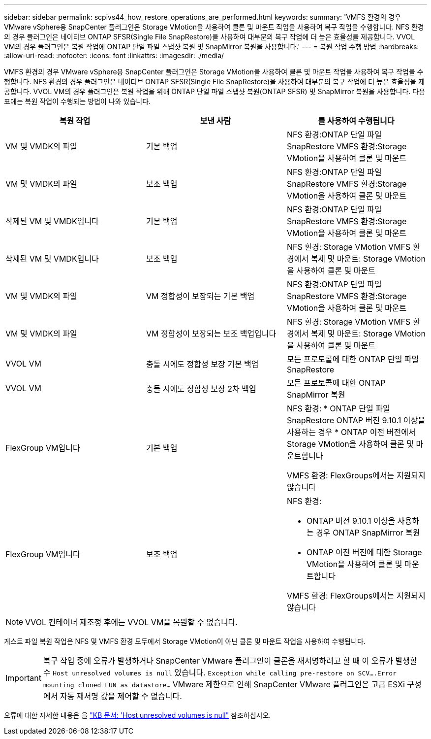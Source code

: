 ---
sidebar: sidebar 
permalink: scpivs44_how_restore_operations_are_performed.html 
keywords:  
summary: 'VMFS 환경의 경우 VMware vSphere용 SnapCenter 플러그인은 Storage VMotion을 사용하여 클론 및 마운트 작업을 사용하여 복구 작업을 수행합니다. NFS 환경의 경우 플러그인은 네이티브 ONTAP SFSR(Single File SnapRestore)을 사용하여 대부분의 복구 작업에 더 높은 효율성을 제공합니다. VVOL VM의 경우 플러그인은 복원 작업에 ONTAP 단일 파일 스냅샷 복원 및 SnapMirror 복원을 사용합니다.' 
---
= 복원 작업 수행 방법
:hardbreaks:
:allow-uri-read: 
:nofooter: 
:icons: font
:linkattrs: 
:imagesdir: ./media/


[role="lead"]
VMFS 환경의 경우 VMware vSphere용 SnapCenter 플러그인은 Storage VMotion을 사용하여 클론 및 마운트 작업을 사용하여 복구 작업을 수행합니다. NFS 환경의 경우 플러그인은 네이티브 ONTAP SFSR(Single File SnapRestore)을 사용하여 대부분의 복구 작업에 더 높은 효율성을 제공합니다. VVOL VM의 경우 플러그인은 복원 작업을 위해 ONTAP 단일 파일 스냅샷 복원(ONTAP SFSR) 및 SnapMirror 복원을 사용합니다. 다음 표에는 복원 작업이 수행되는 방법이 나와 있습니다.

|===
| 복원 작업 | 보낸 사람 | 를 사용하여 수행됩니다 


| VM 및 VMDK의 파일 | 기본 백업 | NFS 환경:ONTAP 단일 파일 SnapRestore VMFS 환경:Storage VMotion을 사용하여 클론 및 마운트 


| VM 및 VMDK의 파일 | 보조 백업 | NFS 환경:ONTAP 단일 파일 SnapRestore VMFS 환경:Storage VMotion을 사용하여 클론 및 마운트 


| 삭제된 VM 및 VMDK입니다 | 기본 백업 | NFS 환경:ONTAP 단일 파일 SnapRestore VMFS 환경:Storage VMotion을 사용하여 클론 및 마운트 


| 삭제된 VM 및 VMDK입니다 | 보조 백업 | NFS 환경: Storage VMotion VMFS 환경에서 복제 및 마운트: Storage VMotion을 사용하여 클론 및 마운트 


| VM 및 VMDK의 파일 | VM 정합성이 보장되는 기본 백업 | NFS 환경:ONTAP 단일 파일 SnapRestore VMFS 환경:Storage VMotion을 사용하여 클론 및 마운트 


| VM 및 VMDK의 파일 | VM 정합성이 보장되는 보조 백업입니다 | NFS 환경: Storage VMotion VMFS 환경에서 복제 및 마운트: Storage VMotion을 사용하여 클론 및 마운트 


| VVOL VM | 충돌 시에도 정합성 보장 기본 백업 | 모든 프로토콜에 대한 ONTAP 단일 파일 SnapRestore 


| VVOL VM | 충돌 시에도 정합성 보장 2차 백업 | 모든 프로토콜에 대한 ONTAP SnapMirror 복원 


| FlexGroup VM입니다 | 기본 백업  a| 
NFS 환경: * ONTAP 단일 파일 SnapRestore ONTAP 버전 9.10.1 이상을 사용하는 경우 * ONTAP 이전 버전에서 Storage VMotion을 사용하여 클론 및 마운트합니다

VMFS 환경: FlexGroups에서는 지원되지 않습니다



| FlexGroup VM입니다 | 보조 백업  a| 
NFS 환경:

* ONTAP 버전 9.10.1 이상을 사용하는 경우 ONTAP SnapMirror 복원
* ONTAP 이전 버전에 대한 Storage VMotion을 사용하여 클론 및 마운트합니다


VMFS 환경: FlexGroups에서는 지원되지 않습니다

|===

NOTE: VVOL 컨테이너 재조정 후에는 VVOL VM을 복원할 수 없습니다.

게스트 파일 복원 작업은 NFS 및 VMFS 환경 모두에서 Storage VMotion이 아닌 클론 및 마운트 작업을 사용하여 수행됩니다.


IMPORTANT: 복구 작업 중에 오류가 발생하거나 SnapCenter VMware 플러그인이 클론을 재서명하려고 할 때 이 오류가 발생할 수 `Host unresolved volumes is null` 있습니다. `Exception while calling pre-restore on SCV….Error mounting cloned LUN as datastore…` VMware 제한으로 인해 SnapCenter VMware 플러그인은 고급 ESXi 구성에서 자동 재서명 값을 제어할 수 없습니다.

오류에 대한 자세한 내용은 을 https://kb.netapp.com/mgmt/SnapCenter/SCV_clone_or_restores_fail_with_error_'Host_Unresolved_volumes_is_null'#["KB 문서: 'Host unresolved volumes is null"^] 참조하십시오.
